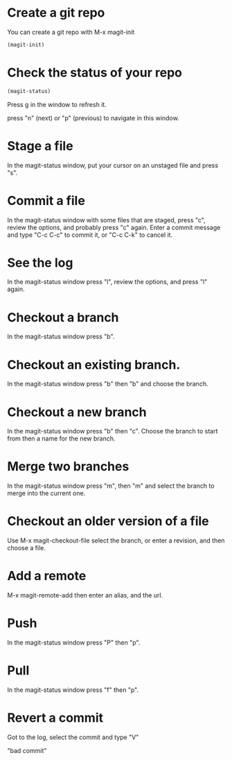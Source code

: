 * Create a git repo
You can create a git repo with M-x magit-init

#+BEGIN_SRC emacs-lisp
(magit-init)
#+END_SRC

* Check the status of your repo

#+BEGIN_SRC emacs-lisp
(magit-status)
#+END_SRC

Press g in the window to refresh it.

press "n" (next) or "p" (previous) to navigate in this window.

* Stage a file
In the magit-status window, put your cursor on an unstaged file and press "s".

* Commit a file
In the magit-status window with some files that are staged, press "c", review the options, and probably press "c" again. Enter a commit message and type "C-c C-c" to commit it, or "C-c C-k" to cancel it.

* See the log
In the magit-status window press "l", review the options, and press "l" again.

* Checkout a branch
In the magit-status window press "b".

* Checkout an existing branch.
In the magit-status window press "b" then "b" and choose the branch.

* Checkout a new branch
In the magit-status window press "b" then "c". Choose the branch to start from then a name for the new branch.

* Merge two branches
In the magit-status window press "m", then "m" and select the branch to merge into the current one.

* Checkout an older version of a file
Use M-x magit-checkout-file select the branch, or enter a revision, and then choose a file.

* Add a remote
M-x magit-remote-add
then enter an alias, and the url.

* Push
In the magit-status window press "P" then "p".

* Pull
In the magit-status window press "f" then "p".

* Revert a commit
Got to the log, select the commit and type "V"

"bad commit"


